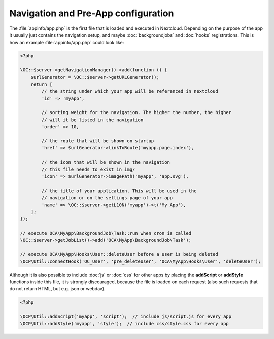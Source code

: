 ====================================
Navigation and Pre-App configuration
====================================

.. sectionauthor:: Bernhard Posselt <dev@bernhard-posselt.com>

The :file:`appinfo/app.php` is the first file that is loaded and executed in Nextcloud. Depending on the purpose of the app it usually just contains the navigation setup, and maybe :doc:`backgroundjobs` and :doc:`hooks` registrations. This is how an example :file:`appinfo/app.php` could look like:

.. code-block:: php
    
    <?php

    \OC::$server->getNavigationManager()->add(function () {
        $urlGenerator = \OC::$server->getURLGenerator();
        return [
            // the string under which your app will be referenced in nextcloud
            'id' => 'myapp',

            // sorting weight for the navigation. The higher the number, the higher
            // will it be listed in the navigation
            'order' => 10,

            // the route that will be shown on startup
            'href' => $urlGenerator->linkToRoute('myapp.page.index'),

            // the icon that will be shown in the navigation
            // this file needs to exist in img/
            'icon' => $urlGenerator->imagePath('myapp', 'app.svg'),

            // the title of your application. This will be used in the
            // navigation or on the settings page of your app
            'name' => \OC::$server->getL10N('myapp')->t('My App'),
        ];
    });

    // execute OCA\MyApp\BackgroundJob\Task::run when cron is called
    \OC::$server->getJobList()->add('OCA\MyApp\BackgroundJob\Task');

    // execute OCA\MyApp\Hooks\User::deleteUser before a user is being deleted
    \OCP\Util::connectHook('OC_User', 'pre_deleteUser', 'OCA\MyApp\Hooks\User', 'deleteUser');


Although it is also possible to include :doc:`js` or :doc:`css` for other apps by placing the **addScript** or **addStyle** functions inside this file, it is strongly discouraged, because the file is loaded on each request (also such requests that do not return HTML, but e.g. json or webdav).

.. code-block:: php
    
    <?php

    \OCP\Util::addScript('myapp', 'script');  // include js/script.js for every app
    \OCP\Util::addStyle('myapp', 'style');  // include css/style.css for every app
